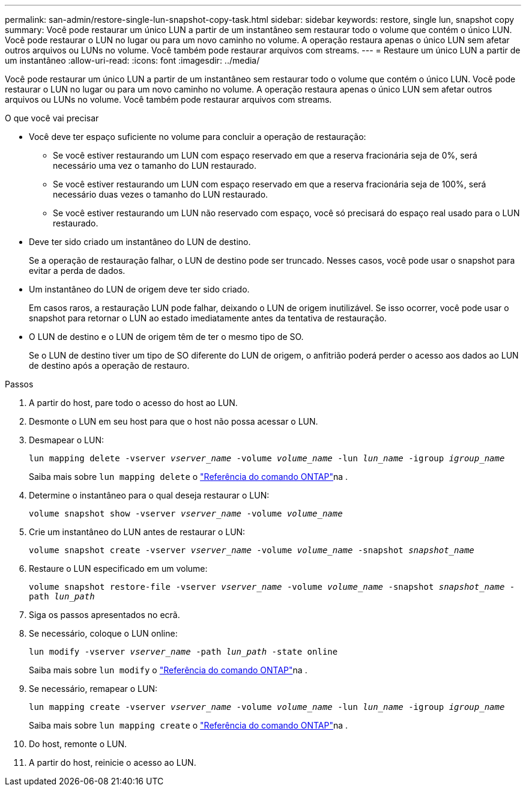 ---
permalink: san-admin/restore-single-lun-snapshot-copy-task.html 
sidebar: sidebar 
keywords: restore, single lun, snapshot copy 
summary: Você pode restaurar um único LUN a partir de um instantâneo sem restaurar todo o volume que contém o único LUN. Você pode restaurar o LUN no lugar ou para um novo caminho no volume. A operação restaura apenas o único LUN sem afetar outros arquivos ou LUNs no volume. Você também pode restaurar arquivos com streams. 
---
= Restaure um único LUN a partir de um instantâneo
:allow-uri-read: 
:icons: font
:imagesdir: ../media/


[role="lead"]
Você pode restaurar um único LUN a partir de um instantâneo sem restaurar todo o volume que contém o único LUN. Você pode restaurar o LUN no lugar ou para um novo caminho no volume. A operação restaura apenas o único LUN sem afetar outros arquivos ou LUNs no volume. Você também pode restaurar arquivos com streams.

.O que você vai precisar
* Você deve ter espaço suficiente no volume para concluir a operação de restauração:
+
** Se você estiver restaurando um LUN com espaço reservado em que a reserva fracionária seja de 0%, será necessário uma vez o tamanho do LUN restaurado.
** Se você estiver restaurando um LUN com espaço reservado em que a reserva fracionária seja de 100%, será necessário duas vezes o tamanho do LUN restaurado.
** Se você estiver restaurando um LUN não reservado com espaço, você só precisará do espaço real usado para o LUN restaurado.


* Deve ter sido criado um instantâneo do LUN de destino.
+
Se a operação de restauração falhar, o LUN de destino pode ser truncado. Nesses casos, você pode usar o snapshot para evitar a perda de dados.

* Um instantâneo do LUN de origem deve ter sido criado.
+
Em casos raros, a restauração LUN pode falhar, deixando o LUN de origem inutilizável. Se isso ocorrer, você pode usar o snapshot para retornar o LUN ao estado imediatamente antes da tentativa de restauração.

* O LUN de destino e o LUN de origem têm de ter o mesmo tipo de SO.
+
Se o LUN de destino tiver um tipo de SO diferente do LUN de origem, o anfitrião poderá perder o acesso aos dados ao LUN de destino após a operação de restauro.



.Passos
. A partir do host, pare todo o acesso do host ao LUN.
. Desmonte o LUN em seu host para que o host não possa acessar o LUN.
. Desmapear o LUN:
+
`lun mapping delete -vserver _vserver_name_ -volume _volume_name_ -lun _lun_name_ -igroup _igroup_name_`

+
Saiba mais sobre `lun mapping delete` o link:https://docs.netapp.com/us-en/ontap-cli/lun-mapping-delete.html["Referência do comando ONTAP"^]na .

. Determine o instantâneo para o qual deseja restaurar o LUN:
+
`volume snapshot show -vserver _vserver_name_ -volume _volume_name_`

. Crie um instantâneo do LUN antes de restaurar o LUN:
+
`volume snapshot create -vserver _vserver_name_ -volume _volume_name_ -snapshot _snapshot_name_`

. Restaure o LUN especificado em um volume:
+
`volume snapshot restore-file -vserver _vserver_name_ -volume _volume_name_ -snapshot _snapshot_name_ -path _lun_path_`

. Siga os passos apresentados no ecrã.
. Se necessário, coloque o LUN online:
+
`lun modify -vserver _vserver_name_ -path _lun_path_ -state online`

+
Saiba mais sobre `lun modify` o link:https://docs.netapp.com/us-en/ontap-cli/lun-modify.html["Referência do comando ONTAP"^]na .

. Se necessário, remapear o LUN:
+
`lun mapping create -vserver _vserver_name_ -volume _volume_name_ -lun _lun_name_ -igroup _igroup_name_`

+
Saiba mais sobre `lun mapping create` o link:https://docs.netapp.com/us-en/ontap-cli/lun-mapping-create.html["Referência do comando ONTAP"^]na .

. Do host, remonte o LUN.
. A partir do host, reinicie o acesso ao LUN.

